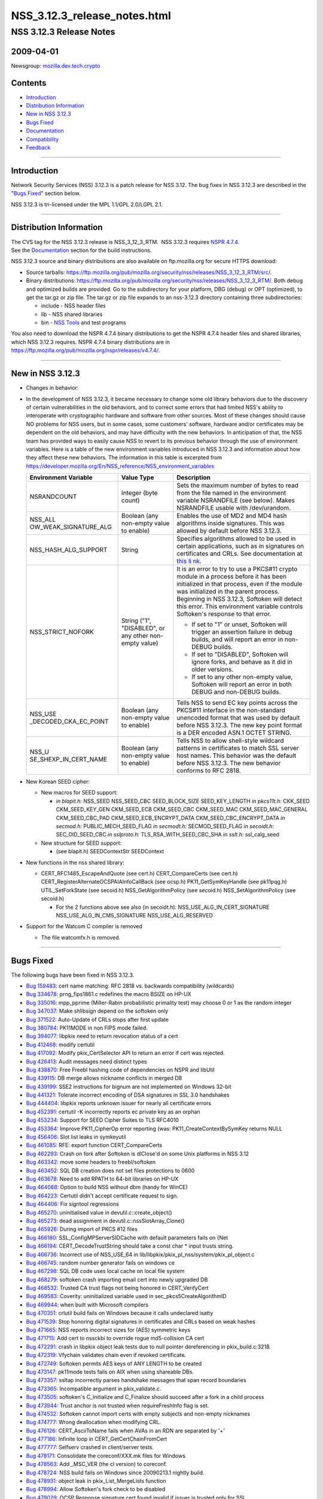 =============================
NSS_3.12.3_release_notes.html
=============================
.. _NSS_3.12.3_Release_Notes:

NSS 3.12.3 Release Notes
------------------------

.. _2009-04-01:

2009-04-01
~~~~~~~~~~

Newsgroup:
`mozilla.dev.tech.crypto <news://news.mozilla.org/mozilla.dev.tech.crypto>`__

.. _Contents:

Contents
~~~~~~~~

-  `Introduction <#introduction>`__
-  `Distribution Information <#distribution_information>`__
-  `New in NSS 3.12.3 <#new_in_nss_3.12.3>`__
-  `Bugs Fixed <#bugs_fixed>`__
-  `Documentation <#documentation>`__
-  `Compatibility <#compatibility>`__
-  `Feedback <#feedback>`__

--------------

.. _Introduction:

Introduction
~~~~~~~~~~~~

Network Security Services (NSS) 3.12.3 is a patch release for NSS 3.12.
The bug fixes in NSS 3.12.3 are described in the "`Bugs
Fixed <#bugs_fixed>`__" section below.

NSS 3.12.3 is tri-licensed under the MPL 1.1/GPL 2.0/LGPL 2.1.

--------------

.. _Distribution_Information:

Distribution Information
~~~~~~~~~~~~~~~~~~~~~~~~

| The CVS tag for the NSS 3.12.3 release is NSS_3_12_3_RTM.  NSS 3.12.3
  requires `NSPR
  4.7.4 <https://www.mozilla.org/projects/nspr/release-notes/nspr474.html>`__.
| See the `Documentation <#documentation>`__ section for the build
  instructions.

NSS 3.12.3 source and binary distributions are also available on
ftp.mozilla.org for secure HTTPS download:

-  Source tarballs:
   https://ftp.mozilla.org/pub/mozilla.org/security/nss/releases/NSS_3_12_3_RTM/src/.
-  Binary distributions:
   https://ftp.mozilla.org/pub/mozilla.org/security/nss/releases/NSS_3_12_3_RTM/.
   Both debug and optimized builds are provided. Go to the subdirectory
   for your platform, DBG (debug) or OPT (optimized), to get the tar.gz
   or zip file. The tar.gz or zip file expands to an nss-3.12.3
   directory containing three subdirectories:

   -  include - NSS header files
   -  lib - NSS shared libraries
   -  bin - `NSS
      Tools <https://www.mozilla.org/projects/security/pki/nss/tools/>`__
      and test programs

You also need to download the NSPR 4.7.4 binary distributions to get the
NSPR 4.7.4 header files and shared libraries, which NSS 3.12.3 requires.
NSPR 4.7.4 binary distributions are in
https://ftp.mozilla.org/pub/mozilla.org/nspr/releases/v4.7.4/.

--------------

.. _New_in_NSS_3.12.3:

New in NSS 3.12.3
~~~~~~~~~~~~~~~~~

-  Changes in behavior:
-  In the development of NSS 3.12.3, it became necessary to change some
   old library behaviors due to the discovery of certain vulnerabilities
   in the old behaviors, and to correct some errors that had limited
   NSS's ability to interoperate with cryptographic hardware and
   software from other sources.
   Most of these changes should cause NO problems for NSS users, but in
   some cases, some customers' software, hardware and/or certificates
   may be dependent on the old behaviors, and may have difficulty with
   the new behaviors. In anticipation of that, the NSS team has provided
   ways to easily cause NSS to revert to its previous behavior through
   the use of environment variables.
   Here is a table of the new environment variables introduced in NSS
   3.12.3 and information about how they affect these new behaviors. The
   information in this table is excerpted from
   `https://developer.mozilla.org/En/NSS_reference/NSS_environment_variables </en-US/NSS_reference/NSS_environment_variables>`__

   +-----------------------+-----------------------+-----------------------+
   | **Environment         | **Value Type**        | **Description**       |
   | Variable**            |                       |                       |
   +-----------------------+-----------------------+-----------------------+
   | NSRANDCOUNT           | Integer               | Sets the maximum      |
   |                       | (byte count)          | number of bytes to    |
   |                       |                       | read from the file    |
   |                       |                       | named in the          |
   |                       |                       | environment variable  |
   |                       |                       | NSRANDFILE (see       |
   |                       |                       | below). Makes         |
   |                       |                       | NSRANDFILE usable     |
   |                       |                       | with /dev/urandom.    |
   +-----------------------+-----------------------+-----------------------+
   | NSS_ALL               | Boolean               | Enables the use of    |
   | OW_WEAK_SIGNATURE_ALG | (any non-empty value  | MD2 and MD4 hash      |
   |                       | to enable)            | algorithms inside     |
   |                       |                       | signatures. This was  |
   |                       |                       | allowed by default    |
   |                       |                       | before NSS 3.12.3.    |
   +-----------------------+-----------------------+-----------------------+
   | NSS_HASH_ALG_SUPPORT  | String                | Specifies algorithms  |
   |                       |                       | allowed to be used in |
   |                       |                       | certain applications, |
   |                       |                       | such as in signatures |
   |                       |                       | on certificates and   |
   |                       |                       | CRLs. See             |
   |                       |                       | documentation at      |
   |                       |                       | `this                 |
   |                       |                       | li                    |
   |                       |                       | nk <https://bugzilla. |
   |                       |                       | mozilla.org/show_bug. |
   |                       |                       | cgi?id=483113#c0>`__. |
   +-----------------------+-----------------------+-----------------------+
   | NSS_STRICT_NOFORK     | String                | It is an error to try |
   |                       | ("1",                 | to use a PKCS#11      |
   |                       | "DISABLED",           | crypto module in a    |
   |                       | or any other          | process before it has |
   |                       | non-empty value)      | been initialized in   |
   |                       |                       | that process, even if |
   |                       |                       | the module was        |
   |                       |                       | initialized in the    |
   |                       |                       | parent process.       |
   |                       |                       | Beginning in NSS      |
   |                       |                       | 3.12.3, Softoken will |
   |                       |                       | detect this error.    |
   |                       |                       | This environment      |
   |                       |                       | variable controls     |
   |                       |                       | Softoken's response   |
   |                       |                       | to that error.        |
   |                       |                       |                       |
   |                       |                       | -  If set to "1" or   |
   |                       |                       |    unset, Softoken    |
   |                       |                       |    will trigger an    |
   |                       |                       |    assertion failure  |
   |                       |                       |    in debug builds,   |
   |                       |                       |    and will report an |
   |                       |                       |    error in non-DEBUG |
   |                       |                       |    builds.            |
   |                       |                       | -  If set to          |
   |                       |                       |    "DISABLED",        |
   |                       |                       |    Softoken will      |
   |                       |                       |    ignore forks, and  |
   |                       |                       |    behave as it did   |
   |                       |                       |    in older versions. |
   |                       |                       | -  If set to any      |
   |                       |                       |    other non-empty    |
   |                       |                       |    value, Softoken    |
   |                       |                       |    will report an     |
   |                       |                       |    error in both      |
   |                       |                       |    DEBUG and          |
   |                       |                       |    non-DEBUG builds.  |
   +-----------------------+-----------------------+-----------------------+
   | NSS_USE               | Boolean               | Tells NSS to send EC  |
   | _DECODED_CKA_EC_POINT | (any non-empty value  | key points across the |
   |                       | to enable)            | PKCS#11 interface in  |
   |                       |                       | the non-standard      |
   |                       |                       | unencoded format that |
   |                       |                       | was used by default   |
   |                       |                       | before NSS 3.12.3.    |
   |                       |                       | The new key point     |
   |                       |                       | format is a DER       |
   |                       |                       | encoded ASN.1 OCTET   |
   |                       |                       | STRING.               |
   +-----------------------+-----------------------+-----------------------+
   | NSS_U                 | Boolean               | Tells NSS to allow    |
   | SE_SHEXP_IN_CERT_NAME | (any non-empty value  | shell-style wildcard  |
   |                       | to enable)            | patterns in           |
   |                       |                       | certificates to match |
   |                       |                       | SSL server host       |
   |                       |                       | names. This behavior  |
   |                       |                       | was the default       |
   |                       |                       | before NSS 3.12.3.    |
   |                       |                       | The new behavior      |
   |                       |                       | conforms to RFC 2818. |
   +-----------------------+-----------------------+-----------------------+

-  New Korean SEED cipher:

   -  New macros for SEED support:

      -  *in blapit.h:*
         NSS_SEED
         NSS_SEED_CBC
         SEED_BLOCK_SIZE
         SEED_KEY_LENGTH
         *in pkcs11t.h:*
         CKK_SEED
         CKM_SEED_KEY_GEN
         CKM_SEED_ECB
         CKM_SEED_CBC
         CKM_SEED_MAC
         CKM_SEED_MAC_GENERAL
         CKM_SEED_CBC_PAD
         CKM_SEED_ECB_ENCRYPT_DATA
         CKM_SEED_CBC_ENCRYPT_DATA
         *in secmod.h:*
         PUBLIC_MECH_SEED_FLAG
         *in secmodt.h:*
         SECMOD_SEED_FLAG
         *in secoidt.h:*
         SEC_OID_SEED_CBC
         *in sslproto.h:*
         TLS_RSA_WITH_SEED_CBC_SHA
         *in sslt.h:*
         ssl_calg_seed

   -  New structure for SEED support:

      -  (see blapit.h)
         SEEDContextStr
         SEEDContext

-  New functions in the nss shared library:

   -  CERT_RFC1485_EscapeAndQuote (see cert.h)
      CERT_CompareCerts (see cert.h)
      CERT_RegisterAlternateOCSPAIAInfoCallBack (see ocsp.h)
      PK11_GetSymKeyHandle (see pk11pqg.h)
      UTIL_SetForkState (see secoid.h)
      NSS_GetAlgorithmPolicy (see secoid.h)
      NSS_SetAlgorithmPolicy (see secoid.h)

      -  For the 2 functions above see also (in secoidt.h):
         NSS_USE_ALG_IN_CERT_SIGNATURE
         NSS_USE_ALG_IN_CMS_SIGNATURE
         NSS_USE_ALG_RESERVED

-  Support for the Watcom C compiler is removed

   -  The file watcomfx.h is removed.

--------------

.. _Bugs_Fixed:

Bugs Fixed
~~~~~~~~~~

The following bugs have been fixed in NSS 3.12.3.

-  `Bug 159483 <https://bugzilla.mozilla.org/show_bug.cgi?id=159483>`__:
   cert name matching: RFC 2818 vs. backwards compatibility (wildcards)
-  `Bug 334678 <https://bugzilla.mozilla.org/show_bug.cgi?id=334678>`__:
   prng_fips1861.c redefines the macro BSIZE on HP-UX
-  `Bug 335016 <https://bugzilla.mozilla.org/show_bug.cgi?id=335016>`__:
   mpp_pprime (Miller-Rabin probabilistic primality test) may choose 0
   or 1 as the random integer
-  `Bug 347037 <https://bugzilla.mozilla.org/show_bug.cgi?id=347037>`__:
   Make shlibsign depend on the softoken only
-  `Bug 371522 <https://bugzilla.mozilla.org/show_bug.cgi?id=371522>`__:
   Auto-Update of CRLs stops after first update
-  `Bug 380784 <https://bugzilla.mozilla.org/show_bug.cgi?id=380784>`__:
   PK11MODE in non FIPS mode failed.
-  `Bug 394077 <https://bugzilla.mozilla.org/show_bug.cgi?id=394077>`__:
   libpkix need to return revocation status of a cert
-  `Bug 412468 <https://bugzilla.mozilla.org/show_bug.cgi?id=412468>`__:
   modify certutil
-  `Bug 417092 <https://bugzilla.mozilla.org/show_bug.cgi?id=417092>`__:
   Modify pkix_CertSelector API to return an error if cert was rejected.
-  `Bug 426413 <https://bugzilla.mozilla.org/show_bug.cgi?id=426413>`__:
   Audit messages need distinct types
-  `Bug 438870 <https://bugzilla.mozilla.org/show_bug.cgi?id=438870>`__:
   Free Freebl hashing code of dependencies on NSPR and libUtil
-  `Bug 439115 <https://bugzilla.mozilla.org/show_bug.cgi?id=439115>`__:
   DB merge allows nickname conflicts in merged DB
-  `Bug 439199 <https://bugzilla.mozilla.org/show_bug.cgi?id=439199>`__:
   SSE2 instructions for bignum are not implemented on Windows 32-bit
-  `Bug 441321 <https://bugzilla.mozilla.org/show_bug.cgi?id=441321>`__:
   Tolerate incorrect encoding of DSA signatures in SSL 3.0 handshakes
-  `Bug 444404 <https://bugzilla.mozilla.org/show_bug.cgi?id=444404>`__:
   libpkix reports unknown issuer for nearly all certificate errors
-  `Bug 452391 <https://bugzilla.mozilla.org/show_bug.cgi?id=452391>`__:
   certutil -K incorrectly reports ec private key as an orphan
-  `Bug 453234 <https://bugzilla.mozilla.org/show_bug.cgi?id=453234>`__:
   Support for SEED Cipher Suites to TLS RFC4010
-  `Bug 453364 <https://bugzilla.mozilla.org/show_bug.cgi?id=453364>`__:
   Improve PK11_CipherOp error reporting (was:
   PK11_CreateContextBySymKey returns NULL
-  `Bug 456406 <https://bugzilla.mozilla.org/show_bug.cgi?id=456406>`__:
   Slot list leaks in symkeyutil
-  `Bug 461085 <https://bugzilla.mozilla.org/show_bug.cgi?id=461085>`__:
   RFE: export function CERT_CompareCerts
-  `Bug 462293 <https://bugzilla.mozilla.org/show_bug.cgi?id=462293>`__:
   Crash on fork after Softoken is dlClose'd on some Unix platforms in
   NSS 3.12
-  `Bug 463342 <https://bugzilla.mozilla.org/show_bug.cgi?id=463342>`__:
   move some headers to freebl/softoken
-  `Bug 463452 <https://bugzilla.mozilla.org/show_bug.cgi?id=463452>`__:
   SQL DB creation does not set files protections to 0600
-  `Bug 463678 <https://bugzilla.mozilla.org/show_bug.cgi?id=463678>`__:
   Need to add RPATH to 64-bit libraries on HP-UX
-  `Bug 464088 <https://bugzilla.mozilla.org/show_bug.cgi?id=464088>`__:
   Option to build NSS without dbm (handy for WinCE)
-  `Bug 464223 <https://bugzilla.mozilla.org/show_bug.cgi?id=464223>`__:
   Certutil didn't accept certificate request to sign.
-  `Bug 464406 <https://bugzilla.mozilla.org/show_bug.cgi?id=464406>`__:
   Fix signtool regressions
-  `Bug 465270 <https://bugzilla.mozilla.org/show_bug.cgi?id=465270>`__:
   uninitialised value in devutil.c::create_object()
-  `Bug 465273 <https://bugzilla.mozilla.org/show_bug.cgi?id=465273>`__:
   dead assignment in devutil.c::nssSlotArray_Clone()
-  `Bug 465926 <https://bugzilla.mozilla.org/show_bug.cgi?id=465926>`__:
   During import of PKCS #12 files
-  `Bug 466180 <https://bugzilla.mozilla.org/show_bug.cgi?id=466180>`__:
   SSL_ConfigMPServerSIDCache with default parameters fails on {Net
-  `Bug 466194 <https://bugzilla.mozilla.org/show_bug.cgi?id=466194>`__:
   CERT_DecodeTrustString should take a const char \* input trusts
   string.
-  `Bug 466736 <https://bugzilla.mozilla.org/show_bug.cgi?id=466736>`__:
   Incorrect use of NSS_USE_64 in
   lib/libpkix/pkix_pl_nss/system/pkix_pl_object.c
-  `Bug 466745 <https://bugzilla.mozilla.org/show_bug.cgi?id=466745>`__:
   random number generator fails on windows ce
-  `Bug 467298 <https://bugzilla.mozilla.org/show_bug.cgi?id=467298>`__:
   SQL DB code uses local cache on local file system
-  `Bug 468279 <https://bugzilla.mozilla.org/show_bug.cgi?id=468279>`__:
   softoken crash importing email cert into newly upgraded DB
-  `Bug 468532 <https://bugzilla.mozilla.org/show_bug.cgi?id=468532>`__:
   Trusted CA trust flags not being honored in CERT_VerifyCert
-  `Bug 469583 <https://bugzilla.mozilla.org/show_bug.cgi?id=469583>`__:
   Coverity: uninitialized variable used in sec_pkcs5CreateAlgorithmID
-  `Bug 469944 <https://bugzilla.mozilla.org/show_bug.cgi?id=469944>`__:
   when built with Microsoft compilers
-  `Bug 470351 <https://bugzilla.mozilla.org/show_bug.cgi?id=470351>`__:
   crlutil build fails on Windows because it calls undeclared isatty
-  `Bug 471539 <https://bugzilla.mozilla.org/show_bug.cgi?id=471539>`__:
   Stop honoring digital signatures in certificates and CRLs based on
   weak hashes
-  `Bug 471665 <https://bugzilla.mozilla.org/show_bug.cgi?id=471665>`__:
   NSS reports incorrect sizes for (AES) symmetric keys
-  `Bug 471715 <https://bugzilla.mozilla.org/show_bug.cgi?id=471715>`__:
   Add cert to nssckbi to override rogue md5-collision CA cert
-  `Bug 472291 <https://bugzilla.mozilla.org/show_bug.cgi?id=472291>`__:
   crash in libpkix object leak tests due to null pointer dereferencing
   in pkix_build.c:3218.
-  `Bug 472319 <https://bugzilla.mozilla.org/show_bug.cgi?id=472319>`__:
   Vfychain validates chain even if revoked certificate.
-  `Bug 472749 <https://bugzilla.mozilla.org/show_bug.cgi?id=472749>`__:
   Softoken permits AES keys of ANY LENGTH to be created
-  `Bug 473147 <https://bugzilla.mozilla.org/show_bug.cgi?id=473147>`__:
   pk11mode tests fails on AIX when using shareable DBs.
-  `Bug 473357 <https://bugzilla.mozilla.org/show_bug.cgi?id=473357>`__:
   ssltap incorrectly parses handshake messages that span record
   boundaries
-  `Bug 473365 <https://bugzilla.mozilla.org/show_bug.cgi?id=473365>`__:
   Incompatible argument in pkix_validate.c.
-  `Bug 473505 <https://bugzilla.mozilla.org/show_bug.cgi?id=473505>`__:
   softoken's C_Initialize and C_Finalize should succeed after a fork in
   a child process
-  `Bug 473944 <https://bugzilla.mozilla.org/show_bug.cgi?id=473944>`__:
   Trust anchor is not trusted when requireFreshInfo flag is set.
-  `Bug 474532 <https://bugzilla.mozilla.org/show_bug.cgi?id=474532>`__:
   Softoken cannot import certs with empty subjects and non-empty
   nicknames
-  `Bug 474777 <https://bugzilla.mozilla.org/show_bug.cgi?id=474777>`__:
   Wrong deallocation when modifying CRL.
-  `Bug 476126 <https://bugzilla.mozilla.org/show_bug.cgi?id=476126>`__:
   CERT_AsciiToName fails when AVAs in an RDN are separated by '+'
-  `Bug 477186 <https://bugzilla.mozilla.org/show_bug.cgi?id=477186>`__:
   Infinite loop in CERT_GetCertChainFromCert
-  `Bug 477777 <https://bugzilla.mozilla.org/show_bug.cgi?id=477777>`__:
   Selfserv crashed in client/server tests.
-  `Bug 478171 <https://bugzilla.mozilla.org/show_bug.cgi?id=478171>`__:
   Consolidate the coreconf/XXX.mk files for Windows
-  `Bug 478563 <https://bugzilla.mozilla.org/show_bug.cgi?id=478563>`__:
   Add \_MSC_VER (the cl version) to coreconf.
-  `Bug 478724 <https://bugzilla.mozilla.org/show_bug.cgi?id=478724>`__:
   NSS build fails on Windows since 20090213.1 nightly build.
-  `Bug 478931 <https://bugzilla.mozilla.org/show_bug.cgi?id=478931>`__:
   object leak in pkix_List_MergeLists function
-  `Bug 478994 <https://bugzilla.mozilla.org/show_bug.cgi?id=478994>`__:
   Allow Softoken's fork check to be disabled
-  `Bug 479029 <https://bugzilla.mozilla.org/show_bug.cgi?id=479029>`__:
   OCSP Response signature cert found invalid if issuer is trusted only
   for SSL
-  `Bug 479601 <https://bugzilla.mozilla.org/show_bug.cgi?id=479601>`__:
   Wrong type (UTF8 String) for email addresses in subject by
   CERT_AsciiToName
-  `Bug 480142 <https://bugzilla.mozilla.org/show_bug.cgi?id=480142>`__:
   Use sizeof on the correct type of ckc_x509 in lib/ckfw
-  `Bug 480257 <https://bugzilla.mozilla.org/show_bug.cgi?id=480257>`__:
   OCSP fails when response > 1K Byte
-  `Bug 480280 <https://bugzilla.mozilla.org/show_bug.cgi?id=480280>`__:
   The CKA_EC_POINT PKCS#11 attribute is encoded in the wrong way:
   missing encapsulating octet string
-  `Bug 480442 <https://bugzilla.mozilla.org/show_bug.cgi?id=480442>`__:
   Remove (empty) watcomfx.h from nss
-  `Bug 481216 <https://bugzilla.mozilla.org/show_bug.cgi?id=481216>`__:
   Fix specific spelling errors in NSS
-  `Bug 482702 <https://bugzilla.mozilla.org/show_bug.cgi?id=482702>`__:
   OCSP test with revoked CA cert validated as good.
-  `Bug 483113 <https://bugzilla.mozilla.org/show_bug.cgi?id=483113>`__:
   add environment variable to disable/enable hash algorithms in
   cert/CRL signatures
-  `Bug 483168 <https://bugzilla.mozilla.org/show_bug.cgi?id=483168>`__:
   NSS Callback API for looking up a default OCSP Responder URL
-  `Bug 483963 <https://bugzilla.mozilla.org/show_bug.cgi?id=483963>`__:
   Assertion failure in OCSP tests.
-  `Bug 484425 <https://bugzilla.mozilla.org/show_bug.cgi?id=484425>`__:
   Need accessor function to retrieve SymKey handle
-  `Bug 484466 <https://bugzilla.mozilla.org/show_bug.cgi?id=484466>`__:
   sec_error_invalid_args with NSS_ENABLE_PKIX_VERIFY=1
-  `Bug 485127 <https://bugzilla.mozilla.org/show_bug.cgi?id=485127>`__:
   bltest crashes when attempting rc5_cbc or rc5_ecb
-  `Bug 485140 <https://bugzilla.mozilla.org/show_bug.cgi?id=485140>`__:
   Wrong command line flags used to build intel-aes.s with Solaris gas
   for x86_64
-  `Bug 485370 <https://bugzilla.mozilla.org/show_bug.cgi?id=485370>`__:
   crash
-  `Bug 485713 <https://bugzilla.mozilla.org/show_bug.cgi?id=485713>`__:
   Files added by Red Hat recently have missing texts in license
   headers.
-  `Bug 485729 <https://bugzilla.mozilla.org/show_bug.cgi?id=485729>`__:
   Remove lib/freebl/mapfile.Solaris
-  `Bug 485837 <https://bugzilla.mozilla.org/show_bug.cgi?id=485837>`__:
   vc90.pdb files are output in source directory instead of OBJDIR
-  `Bug 486060 <https://bugzilla.mozilla.org/show_bug.cgi?id=486060>`__:
   sec_asn1d_parse_leaf uses argument uninitialized by caller
   pbe_PK11AlgidToParam

--------------

.. _Documentation:

Documentation
~~~~~~~~~~~~~

For a list of the primary NSS documentation pages on mozilla.org, see
`NSS Documentation <../index.html#Documentation>`__. New and revised
documents available since the release of NSS 3.11 include the following:

-  `Build Instructions for NSS 3.11.4 and
   above <../nss-3.11.4/nss-3.11.4-build.html>`__
-  `NSS Shared DB <http://wiki.mozilla.org/NSS_Shared_DB>`__

--------------

.. _Compatibility:

Compatibility
~~~~~~~~~~~~~

NSS 3.12.3 shared libraries are backward compatible with all older NSS
3.x shared libraries. A program linked with older NSS 3.x shared
libraries will work with NSS 3.12.3 shared libraries without recompiling
or relinking.  Furthermore, applications that restrict their use of NSS
APIs to the functions listed in `NSS Public
Functions <../ref/nssfunctions.html>`__ will remain compatible with
future versions of the NSS shared libraries.

--------------

.. _Feedback:

Feedback
~~~~~~~~

| Bugs discovered should be reported by filing a bug report with
  `mozilla.org Bugzilla <https://bugzilla.mozilla.org/>`__ (product
  NSS).